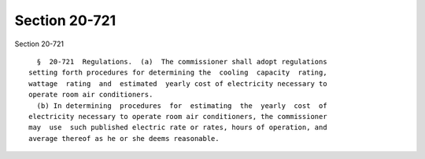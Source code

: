 Section 20-721
==============

Section 20-721 ::    
        
     
        §  20-721  Regulations.  (a)  The commissioner shall adopt regulations
      setting forth procedures for determining the  cooling  capacity  rating,
      wattage  rating  and  estimated  yearly cost of electricity necessary to
      operate room air conditioners.
        (b) In determining  procedures  for  estimating  the  yearly  cost  of
      electricity necessary to operate room air conditioners, the commissioner
      may  use  such published electric rate or rates, hours of operation, and
      average thereof as he or she deems reasonable.
    
    
    
    
    
    
    